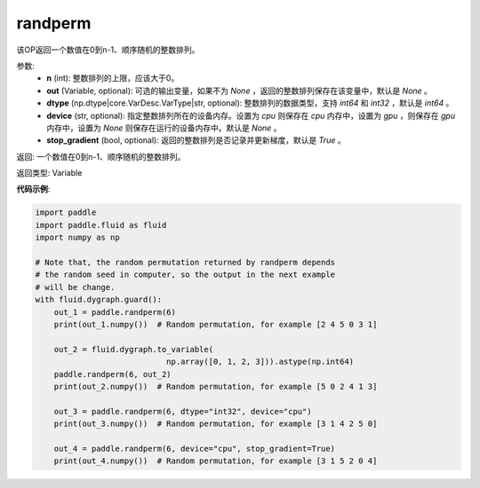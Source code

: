 .. _cn_api_tensor_random_randperm:

randperm
-------------------------------

.. py:function:: paddle.tensor.random.randperm(n, out=None, dtype="int64", device=None, stop_gradient=True)

该OP返回一个数值在0到n-1、顺序随机的整数排列。

参数: 
  - **n** (int): 整数排列的上限，应该大于0。 
  - **out** (Variable, optional): 可选的输出变量，如果不为 `None` ，返回的整数排列保存在该变量中，默认是 `None` 。
  - **dtype** (np.dtype|core.VarDesc.VarType|str, optional): 整数排列的数据类型，支持 `int64` 和 `int32` ，默认是 `int64` 。
  - **device** (str, optional): 指定整数排列所在的设备内存。设置为 `cpu` 则保存在 `cpu` 内存中，设置为 `gpu` ，则保存在 `gpu` 内存中，设置为 `None` 则保存在运行的设备内存中。默认是 `None` 。
  - **stop_gradient** (bool, optional): 返回的整数排列是否记录并更新梯度，默认是 `True` 。 

返回:  一个数值在0到n-1、顺序随机的整数排列。

返回类型: Variable

**代码示例**:

..  code-block:: python

    import paddle
    import paddle.fluid as fluid
    import numpy as np

    # Note that, the random permutation returned by randperm depends
    # the random seed in computer, so the output in the next example
    # will be change.
    with fluid.dygraph.guard():
        out_1 = paddle.randperm(6)
        print(out_1.numpy())  # Random permutation, for example [2 4 5 0 3 1]

        out_2 = fluid.dygraph.to_variable(
				np.array([0, 1, 2, 3])).astype(np.int64)
        paddle.randperm(6, out_2)
        print(out_2.numpy())  # Random permutation, for example [5 0 2 4 1 3]

        out_3 = paddle.randperm(6, dtype="int32", device="cpu")
        print(out_3.numpy())  # Random permutation, for example [3 1 4 2 5 0]

        out_4 = paddle.randperm(6, device="cpu", stop_gradient=True)
        print(out_4.numpy())  # Random permutation, for example [3 1 5 2 0 4]     
